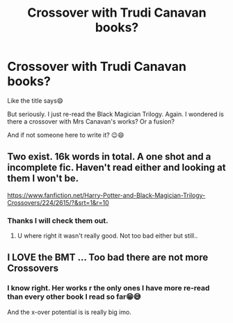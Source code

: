 #+TITLE: Crossover with Trudi Canavan books?

* Crossover with Trudi Canavan books?
:PROPERTIES:
:Author: RexCaldoran
:Score: 1
:DateUnix: 1587382977.0
:DateShort: 2020-Apr-20
:END:
Like the title says😄

But seriously. I just re-read the Black Magician Trilogy. Again. I wondered is there a crossover with Mrs Canavan's works? Or a fusion?

And if not someone here to write it? 😉😄


** Two exist. 16k words in total. A one shot and a incomplete fic. Haven't read either and looking at them I won't be.

[[https://www.fanfiction.net/Harry-Potter-and-Black-Magician-Trilogy-Crossovers/224/2615/?&srt=1&r=10]]
:PROPERTIES:
:Author: herO_wraith
:Score: 1
:DateUnix: 1587383473.0
:DateShort: 2020-Apr-20
:END:

*** Thanks I will check them out.
:PROPERTIES:
:Author: RexCaldoran
:Score: 1
:DateUnix: 1587383775.0
:DateShort: 2020-Apr-20
:END:

**** U where right it wasn't really good. Not too bad either but still..
:PROPERTIES:
:Author: RexCaldoran
:Score: 1
:DateUnix: 1587386063.0
:DateShort: 2020-Apr-20
:END:


** I LOVE the BMT ... Too bad there are not more Crossovers
:PROPERTIES:
:Author: Sintariel
:Score: 1
:DateUnix: 1587386316.0
:DateShort: 2020-Apr-20
:END:

*** I know right. Her works r the only ones I have more re-read than every other book I read so far😁😅

And the x-over potential is is really big imo.
:PROPERTIES:
:Author: RexCaldoran
:Score: 1
:DateUnix: 1587398659.0
:DateShort: 2020-Apr-20
:END:
